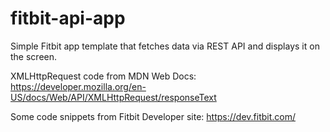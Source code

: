 * fitbit-api-app
Simple Fitbit app template that fetches data via REST API and displays it on the screen.

XMLHttpRequest code from MDN Web Docs: https://developer.mozilla.org/en-US/docs/Web/API/XMLHttpRequest/responseText

Some code snippets from Fitbit Developer site: https://dev.fitbit.com/
